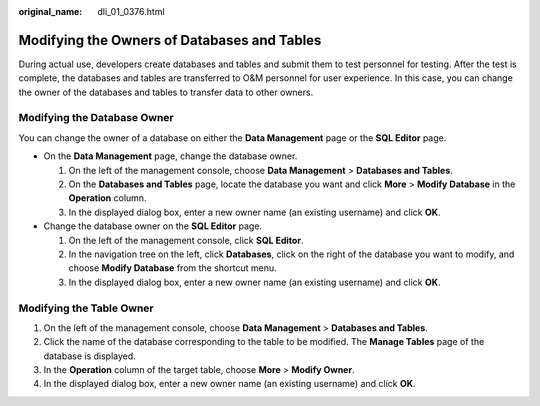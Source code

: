 :original_name: dli_01_0376.html

.. _dli_01_0376:

Modifying the Owners of Databases and Tables
============================================

During actual use, developers create databases and tables and submit them to test personnel for testing. After the test is complete, the databases and tables are transferred to O&M personnel for user experience. In this case, you can change the owner of the databases and tables to transfer data to other owners.

Modifying the Database Owner
----------------------------

You can change the owner of a database on either the **Data Management** page or the **SQL Editor** page.

-  On the **Data Management** page, change the database owner.

   #. On the left of the management console, choose **Data Management** > **Databases and Tables**.
   #. On the **Databases and Tables** page, locate the database you want and click **More** > **Modify Database** in the **Operation** column.
   #. In the displayed dialog box, enter a new owner name (an existing username) and click **OK**.

-  Change the database owner on the **SQL Editor** page.

   #. On the left of the management console, click **SQL Editor**.
   #. In the navigation tree on the left, click **Databases**, click |image1| on the right of the database you want to modify, and choose **Modify Database** from the shortcut menu.
   #. In the displayed dialog box, enter a new owner name (an existing username) and click **OK**.

Modifying the Table Owner
-------------------------

#. On the left of the management console, choose **Data Management** > **Databases and Tables**.
#. Click the name of the database corresponding to the table to be modified. The **Manage Tables** page of the database is displayed.
#. In the **Operation** column of the target table, choose **More** > **Modify Owner**.
#. In the displayed dialog box, enter a new owner name (an existing username) and click **OK**.

.. |image1| image:: /_static/images/en-us_image_0237984360.png

